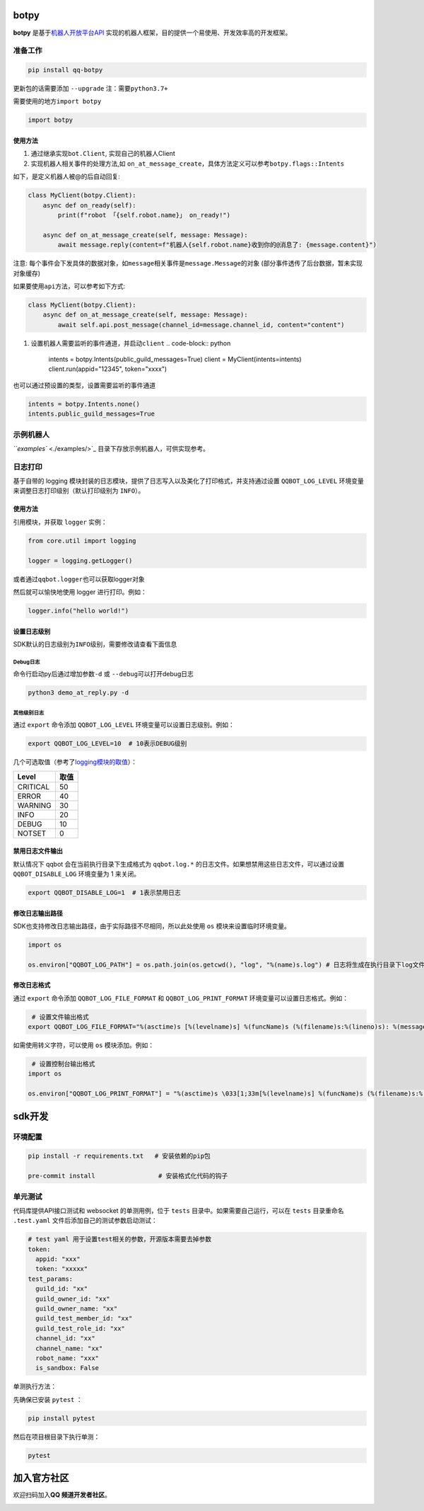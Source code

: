 
botpy
=====

**botpy** 是基于\ `机器人开放平台API <https://bot.q.qq.com/wiki/develop/api/>`_ 实现的机器人框架，目的提供一个易使用、开发效率高的开发框架。


.. image:: https://img.shields.io/pypi/v/qq-botpy
   :target: https://img.shields.io/pypi/v/qq-botpy
   :alt: PyPI


.. image:: https://api.bkdevops.qq.com/process/api/external/pipelines/projects/qq-guild-open/p-f17c900164974f5785c436b359876877/badge?X-DEVOPS-PROJECT-ID=qq-guild-open
   :target: http://devops.oa.com/process/api-html/user/builds/projects/qq-guild-open/pipelines/p-f17c900164974f5785c436b359876877/latestFinished?X-DEVOPS-PROJECT-ID=qq-guild-open
   :alt: BK Pipelines Status


准备工作
--------

.. code-block:: bash

   pip install qq-botpy

更新包的话需要添加 ``--upgrade`` ``注：需要python3.7+``

需要使用的地方\ ``import botpy``

.. code-block:: python

   import botpy

使用方法
^^^^^^^^


#. 通过继承实现\ ``bot.Client``\ , 实现自己的机器人Client 
#. 实现机器人相关事件的处理方法,如 ``on_at_message_create``\ ，具体方法定义可以参考\ ``botpy.flags::Intents``

如下，是定义机器人被@的后自动回复:

.. code-block:: python

   class MyClient(botpy.Client):
       async def on_ready(self):
           print(f"robot 「{self.robot.name}」 on_ready!")

       async def on_at_message_create(self, message: Message):
           await message.reply(content=f"机器人{self.robot.name}收到你的@消息了: {message.content}")

注意:
每个事件会下发具体的数据对象，如\ ``message``\ 相关事件是\ ``message.Message``\ 的对象 (部分事件透传了后台数据，暂未实现对象缓存)

如果要使用\ ``api``\ 方法，可以参考如下方式:

.. code-block:: python

   class MyClient(botpy.Client):
       async def on_at_message_create(self, message: Message):
           await self.api.post_message(channel_id=message.channel_id, content="content")


#. 设置机器人需要监听的事件通道，并启动\ ``client``
   .. code-block:: python

      intents = botpy.Intents(public_guild_messages=True) 
      client = MyClient(intents=intents)
      client.run(appid="12345", token="xxxx")

也可以通过预设置的类型，设置需要监听的事件通道

.. code-block:: python

   intents = botpy.Intents.none()
   intents.public_guild_messages=True

示例机器人
----------

`\ ``examples`` <./examples/>`_ 目录下存放示例机器人，可供实现参考。

日志打印
--------

基于自带的 logging 模块封装的日志模块，提供了日志写入以及美化了打印格式，并支持通过设置 ``QQBOT_LOG_LEVEL`` 环境变量来调整日志打印级别（默认打印级别为 ``INFO``\ ）。

使用方法
^^^^^^^^

引用模块，并获取 ``logger`` 实例：

.. code-block:: py

   from core.util import logging

   logger = logging.getLogger()

或者通过\ ``qqbot.logger``\ 也可以获取logger对象

然后就可以愉快地使用 logger 进行打印。例如：

.. code-block:: py

   logger.info("hello world!")

设置日志级别
^^^^^^^^^^^^

SDK默认的日志级别为\ ``INFO``\ 级别，需要修改请查看下面信息

Debug日志
~~~~~~~~~

命令行启动py后通过增加参数\ ``-d`` 或 ``--debug``\ 可以打开debug日志

.. code-block:: bash

   python3 demo_at_reply.py -d

其他级别日志
~~~~~~~~~~~~

通过 ``export`` 命令添加 ``QQBOT_LOG_LEVEL`` 环境变量可以设置日志级别。例如：

.. code-block:: bash

   export QQBOT_LOG_LEVEL=10  # 10表示DEBUG级别

几个可选取值（参考了\ `logging模块的取值 <https://docs.python.org/3/library/logging.html#levels>`_\ ）：

.. list-table::
   :header-rows: 1

   * - Level
     - 取值
   * - CRITICAL
     - 50
   * - ERROR
     - 40
   * - WARNING
     - 30
   * - INFO
     - 20
   * - DEBUG
     - 10
   * - NOTSET
     - 0


禁用日志文件输出
^^^^^^^^^^^^^^^^

默认情况下 qqbot 会在当前执行目录下生成格式为 ``qqbot.log.*`` 的日志文件。如果想禁用这些日志文件，可以通过设置 ``QQBOT_DISABLE_LOG`` 环境变量为 1 来关闭。

.. code-block:: bash

   export QQBOT_DISABLE_LOG=1  # 1表示禁用日志

修改日志输出路径
^^^^^^^^^^^^^^^^

SDK也支持修改日志输出路径，由于实际路径不尽相同，所以此处使用 ``os`` 模块来设置临时环境变量。

.. code-block:: python

   import os

   os.environ["QQBOT_LOG_PATH"] = os.path.join(os.getcwd(), "log", "%(name)s.log") # 日志将生成在执行目录下log文件夹内

修改日志格式
^^^^^^^^^^^^

通过 ``export`` 命令添加 ``QQBOT_LOG_FILE_FORMAT`` 和 ``QQBOT_LOG_PRINT_FORMAT`` 环境变量可以设置日志格式。例如：

.. code-block:: bash

    # 设置文件输出格式
   export QQBOT_LOG_FILE_FORMAT="%(asctime)s [%(levelname)s] %(funcName)s (%(filename)s:%(lineno)s): %(message)s"

如需使用转义字符，可以使用 ``os`` 模块添加。例如：

.. code-block:: python

    # 设置控制台输出格式
   import os

   os.environ["QQBOT_LOG_PRINT_FORMAT"] = "%(asctime)s \033[1;33m[%(levelname)s] %(funcName)s (%(filename)s:%(lineno)s):\033[0m %(message)s"

sdk开发
=======

环境配置
--------

.. code-block:: bash

   pip install -r requirements.txt   # 安装依赖的pip包

   pre-commit install                 # 安装格式化代码的钩子

单元测试
--------

代码库提供API接口测试和 websocket 的单测用例，位于 ``tests`` 目录中。如果需要自己运行，可以在 ``tests`` 目录重命名 ``.test.yaml`` 文件后添加自己的测试参数启动测试：

.. code-block:: yaml

   # test yaml 用于设置test相关的参数，开源版本需要去掉参数
   token:
     appid: "xxx"
     token: "xxxxx"
   test_params:
     guild_id: "xx"
     guild_owner_id: "xx"
     guild_owner_name: "xx"
     guild_test_member_id: "xx"
     guild_test_role_id: "xx"
     channel_id: "xx"
     channel_name: "xx"
     robot_name: "xxx"
     is_sandbox: False

单测执行方法：

先确保已安装 ``pytest`` ：

.. code-block:: bash

   pip install pytest

然后在项目根目录下执行单测：

.. code-block:: bash

   pytest

加入官方社区
============

欢迎扫码加入\ **QQ 频道开发者社区**\ 。


.. image:: https://mpqq.gtimg.cn/privacy/qq_guild_developer.png
   :target: https://mpqq.gtimg.cn/privacy/qq_guild_developer.png
   :alt: 开发者社区

